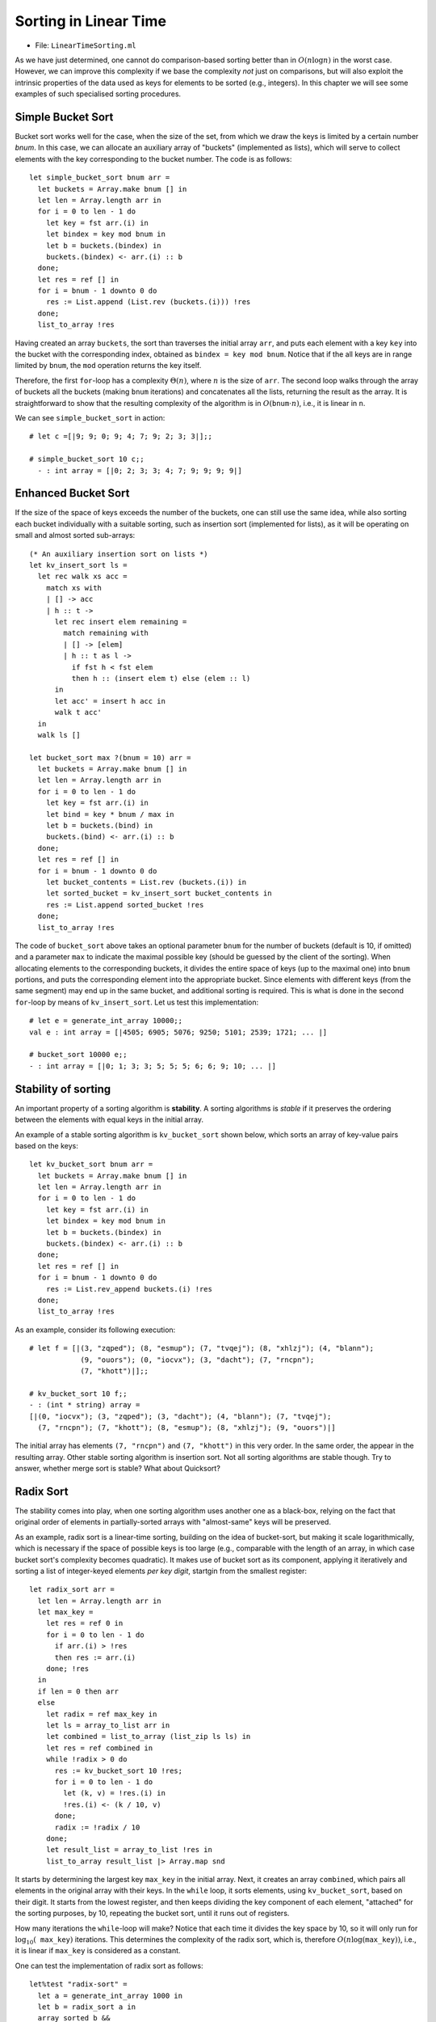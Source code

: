 .. -*- mode: rst -*-

Sorting in Linear Time
======================

* File: ``LinearTimeSorting.ml``

As we have just determined, one cannot do comparison-based sorting
better than in :math:`O(n \log n)` in the worst case. However, we can
improve this complexity if we base the complexity *not* just on
comparisons, but will also exploit the intrinsic properties of the
data used as keys for elements to be sorted (e.g., integers). In this
chapter we will see some examples of such specialised sorting
procedures.

Simple Bucket Sort
------------------

Bucket sort works well for the case, when the size of the set, from
which we draw the keys is limited by a certain number `bnum`. In this
case, we can allocate an auxiliary array of "buckets" (implemented as
lists), which will serve to collect elements with the key corresponding
to the bucket number. The code is as follows::

 let simple_bucket_sort bnum arr = 
   let buckets = Array.make bnum [] in
   let len = Array.length arr in 
   for i = 0 to len - 1 do
     let key = fst arr.(i) in
     let bindex = key mod bnum in
     let b = buckets.(bindex) in
     buckets.(bindex) <- arr.(i) :: b
   done;
   let res = ref [] in
   for i = bnum - 1 downto 0 do
     res := List.append (List.rev (buckets.(i))) !res
   done;
   list_to_array !res

Having created an array ``buckets``, the sort than traverses the
initial array ``arr``, and puts each element with a key ``key`` into
the bucket with the corresponding index, obtained as ``bindex = key
mod bnum``.  Notice that if the all keys are in range limited by
``bnum``, the ``mod`` operation returns the key itself.

Therefore, the first ``for``-loop has a complexity :math:`\Theta(n)`,
where :math:`n` is the size of ``arr``. The second loop walks through
the array of buckets all the buckets (making ``bnum`` iterations) and
concatenates all the lists, returning the result as the array. It is
straightforward to show that the resulting complexity of the algorithm
is in :math:`O(\mathtt{bnum} \cdot n)`, i.e., it is linear in ``n``.

We can see ``simple_bucket_sort`` in action::

 # let c =[|9; 9; 0; 9; 4; 7; 9; 2; 3; 3|];;
 
 # simple_bucket_sort 10 c;;
   - : int array = [|0; 2; 3; 3; 4; 7; 9; 9; 9; 9|]


.. _sec-bucket-sort:

Enhanced Bucket Sort
--------------------

If the size of the space of keys exceeds the number of the buckets,
one can still use the same idea, while also sorting each bucket
individually with a suitable sorting, such as insertion sort
(implemented for lists), as it will be operating on small and almost
sorted sub-arrays::

 (* An auxiliary insertion sort on lists *)
 let kv_insert_sort ls = 
   let rec walk xs acc =
     match xs with
     | [] -> acc
     | h :: t -> 
       let rec insert elem remaining = 
         match remaining with
         | [] -> [elem]
         | h :: t as l ->
           if fst h < fst elem 
           then h :: (insert elem t) else (elem :: l)
       in
       let acc' = insert h acc in
       walk t acc'
   in 
   walk ls []

 let bucket_sort max ?(bnum = 10) arr = 
   let buckets = Array.make bnum [] in
   let len = Array.length arr in 
   for i = 0 to len - 1 do
     let key = fst arr.(i) in
     let bind = key * bnum / max in
     let b = buckets.(bind) in
     buckets.(bind) <- arr.(i) :: b
   done;
   let res = ref [] in
   for i = bnum - 1 downto 0 do
     let bucket_contents = List.rev (buckets.(i)) in 
     let sorted_bucket = kv_insert_sort bucket_contents in
     res := List.append sorted_bucket !res
   done;
   list_to_array !res

The code of ``bucket_sort`` above takes an optional parameter ``bnum``
for the number of buckets (default is 10, if omitted) and a parameter
``max`` to indicate the maximal possible key (should be guessed by the
client of the sorting). When allocating elements to the corresponding
buckets, it divides the entire space of keys (up to the maximal one)
into ``bnum`` portions, and puts the corresponding element into the
appropriate bucket. Since elements with different keys (from the same
segment) may end up in the same bucket, and additional sorting is
required. This is what is done in the second ``for``-loop by means of
``kv_insert_sort``. Let us test this implementation::

 # let e = generate_int_array 10000;;
 val e : int array = [|4505; 6905; 5076; 9250; 5101; 2539; 1721; ... |]

 # bucket_sort 10000 e;;
 - : int array = [|0; 1; 3; 3; 5; 5; 5; 6; 6; 9; 10; ... |]


Stability of sorting
--------------------

An important property of a sorting algorithm is **stability**. A sorting
algorithms is *stable* if it preserves the ordering between the elements
with equal keys in the initial array. 

An example of a stable sorting algorithm is ``kv_bucket_sort`` shown
below, which sorts an array of key-value pairs based on the keys::

 let kv_bucket_sort bnum arr = 
   let buckets = Array.make bnum [] in
   let len = Array.length arr in 
   for i = 0 to len - 1 do
     let key = fst arr.(i) in
     let bindex = key mod bnum in
     let b = buckets.(bindex) in
     buckets.(bindex) <- arr.(i) :: b
   done;
   let res = ref [] in
   for i = bnum - 1 downto 0 do
     res := List.rev_append buckets.(i) !res
   done;
   list_to_array !res


As an example, consider its following execution::
  
 # let f = [|(3, "zqped"); (8, "esmup"); (7, "tvqej"); (8, "xhlzj"); (4, "blann");
             (9, "ouors"); (0, "iocvx"); (3, "dacht"); (7, "rncpn");
             (7, "khott")|];;

 # kv_bucket_sort 10 f;;
 - : (int * string) array =
 [|(0, "iocvx"); (3, "zqped"); (3, "dacht"); (4, "blann"); (7, "tvqej");
   (7, "rncpn"); (7, "khott"); (8, "esmup"); (8, "xhlzj"); (9, "ouors")|]

The initial array has elements ``(7, "rncpn")`` and ``(7, "khott")``
in this very order. In the same order, the appear in the resulting
array. Other stable sorting algorithm is insertion sort. Not all
sorting algorithms are stable though. Try to answer, whether merge
sort is stable? What about Quicksort?

.. _sec-radix-sort:

Radix Sort
----------

The stability comes into play, when one sorting algorithm uses another
one as a black-box, relying on the fact that original order of
elements in partially-sorted arrays with "almost-same" keys will be
preserved.

As an example, radix sort is a linear-time sorting, building on the
idea of bucket-sort, but making it scale logarithmically, which is
necessary if the space of possible keys is too large (e.g., comparable
with the length of an array, in which case bucket sort's complexity
becomes quadratic). It makes use of bucket sort as its component,
applying it iteratively and sorting a list of integer-keyed elements
*per key digit*, startgin from the smallest register::

 let radix_sort arr = 
   let len = Array.length arr in
   let max_key = 
     let res = ref 0 in
     for i = 0 to len - 1 do
       if arr.(i) > !res 
       then res := arr.(i)
     done; !res
   in
   if len = 0 then arr
   else
     let radix = ref max_key in
     let ls = array_to_list arr in
     let combined = list_to_array (list_zip ls ls) in
     let res = ref combined in
     while !radix > 0 do
       res := kv_bucket_sort 10 !res;
       for i = 0 to len - 1 do
         let (k, v) = !res.(i) in
         !res.(i) <- (k / 10, v)
       done;
       radix := !radix / 10
     done;
     let result_list = array_to_list !res in
     list_to_array result_list |> Array.map snd

It starts by determining the largest key ``max_key`` in the initial
array. Next, it creates an array ``combined``, which pairs all
elements in the original array with their keys. In the ``while`` loop,
it sorts elements, using ``kv_bucket_sort``, based on their digit. It
starts from the lowest register, and then keeps dividing the key
component of each element, "attached" for the sorting purposes, by 10,
repeating the bucket sort, until it runs out of registers.

How many iterations the ``while``-loop will make? Notice that each
time it divides the key space by 10, so it will only run for
:math:`\log_{10}( \mathtt{max\_key})` iterations. This determines the
complexity of the radix sort, which is, therefore :math:`O(n
\log(\mathtt{max\_key}))`, i.e., it is linear if ``max_key`` is
considered as a constant.

One can test the implementation of radix sort as follows::

 let%test "radix-sort" = 
   let a = generate_int_array 1000 in 
   let b = radix_sort a in
   array_sorted b && 
   same_elems (array_to_list a) (array_to_list b)
